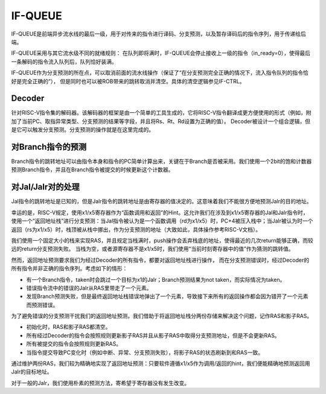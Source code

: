 IF-QUEUE
========

.. _if_queue:
.. figure:: /figures/if_queue.png
    :alt: IF-QUEUE

IF-QUEUE是前端异步流水线的最后一级，用于对传来的指令进行译码、分支预测，以及暂存译码后的指令序列，用于传递给后端。

IF-QUEUE采用与其它流水级不同的就绪规则：
在队列即将满时，IF-QUEUE会停止接收上一级的指令（in_ready=0），使得最后一条解码的指令流入队列后，队列恰好装满。

IF-QUEUE作为分支预测的所在点，可以取消前面的流水线操作（保证了“在分支预测完全正确的情况下，流入指令队列的指令恰好是完全正确的”），
但是同时也可以被ROB带来的跳转取消并清空。具体的清空逻辑参见IF-CTRL。

Decoder
--------

针对RISC-V指令集的解码器。该解码器的框架是由一个简单的工具生成的，它将RISC-V指令翻译成更方便使用的形式（例如，附加了当前PC、取指异常类型、分支预测的结果等字段，并且将Rs、Rt、Rd设置为正确的值）。
Decoder被设计一个组合逻辑，但是它可以触发分支预测。分支预测的操作就是在这里完成的。

对Branch指令的预测
--------
Branch指令的跳转地址可以由指令本身和指令的PC简单计算出来，关键在于Branch是否被采用。我们使用一个2bit的饱和计数器预测Branch指令，并且在Branch指令被提交的时候更新这个计数器。

对Jal/Jalr对的处理
--------
Jal指令的跳转地址是已知的，但是Jalr指令的跳转地址是由寄存器的值决定的。这意味着我们不能很方便地预测Jalr的目的地址。

幸运的是，RISC-V规定，使用x1/x5寄存器作为“函数调用和返回”的Hint。这允许我们在涉及到x1/x5寄存器的Jal和Jalr指令时，使用一个“返回地址栈”进行分支预测：当Jal指令被认为是一个函数调用（rd为x1/x5）时，PC+4被压入栈中；当Jalr被认为时一个返回（rs为x1/x5）时，栈顶被从栈中挪出，作为分支预测的地址（大致如此，具体操作参考RISC-V文档）。

我们使用一个固定大小的栈来实现RAS，并且规定当栈满时，push操作会丢弃栈底的地址，使得最近的几次return能够正确，而较远的return分支预测失败。
当栈为空，或者源寄存器不是x1/x5时，我们使用“当前时刻寄存器中的值”作为猜测的跳转值。

然而，返回地址预测要求我们为经过Decoder的所有指令，都要对返回地址栈进行操作，
而在分支预测错误时，经过Decoder的所有指令并非正确的指令序列。考虑如下的情形：

- 有一个Branch指令，taken时会跳过一个目标为x1的Jalr；Branch预测结果为not taken，而实际情况为taken。
- 错误指令流中的错误的Jalr从RAS里带走了一个元素。
- 发现Branch预测失败，但是最终返回地址栈错误地弹出了一个元素，导致接下来所有的返回操作都会因为错开了一个元素而预测错误。

为了避免错误的分支预测干扰我们的返回地址预测，我们借助于将返回地址栈分两份存储来解决这个问题，记作RAS和影子RAS。

- 初始化时，RAS和影子RAS都清空。
- 所有经过Decoder的指令会按照规则更新影子RAS并且从影子RAS中取得分支预测地址，但是不会更新RAS。
- 所有被提交的指令会按照规则更新RAS。
- 当指令提交导致PC变化时（例如中断、异常、分支预测失败），将影子RAS的状态刷新到和RAS一致。

通过维护两份RAS，我们较为精确地实现了返回地址预测：只要软件遵循x1/x5作为调用/返回的hint，我们便能精确地预测返回用Jalr的目标地址。

对于一般的Jalr，我们使用朴素的预测方法，寄希望于寄存器没有发生改变。